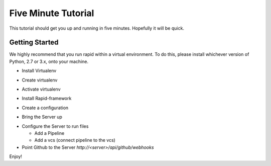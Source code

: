Five Minute Tutorial
====================

This tutorial should get you up and running in five minutes.
Hopefully it will be quick.

Getting Started
---------------
We highly recommend that you run rapid within a virtual environment.
To do this, please install whichever version of Python, 2.7 or 3.x,
onto your machine.

- Install Virtualenv

.. code-block:: sh
   :1:

   pip install virtualenv

- Create virtualenv

.. code-block:: sh
   :1:

   virtualenv venv

- Activate virtualenv

.. code-block:: sh
   :1:

   . /venv/bin/activate

- Install Rapid-framework

.. code-block:: sh
   :1:

   pip install rapid-framework

- Create a configuration

.. code-block:: sh
   :1:

   rapid --create-config master > master.cfg

- Bring the Server up

.. code-block:: sh
   :1:

   rapid -f master.cfg

- Configure the Server to run files

  - Add a Pipeline

  - Add a vcs (connect pipeline to the vcs)
- Point Github to the Server `http://<server>/api/github/webhooks`

Enjoy!
